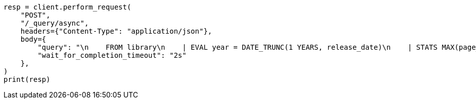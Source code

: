 // This file is autogenerated, DO NOT EDIT
// esql/esql-async-query-api.asciidoc:17

[source, python]
----
resp = client.perform_request(
    "POST",
    "/_query/async",
    headers={"Content-Type": "application/json"},
    body={
        "query": "\n    FROM library\n    | EVAL year = DATE_TRUNC(1 YEARS, release_date)\n    | STATS MAX(page_count) BY year\n    | SORT year\n    | LIMIT 5\n  ",
        "wait_for_completion_timeout": "2s"
    },
)
print(resp)
----
